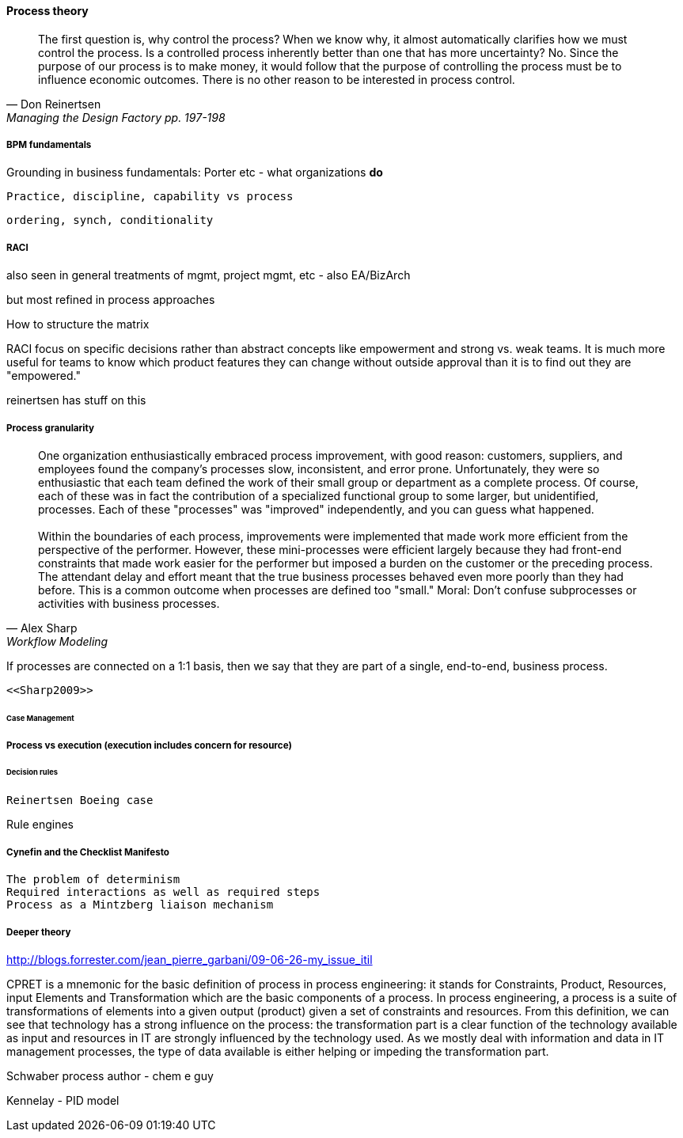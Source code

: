 ==== Process theory
[quote, Don Reinertsen, Managing the Design Factory pp. 197-198]
The first question is, why control the process? When we know why, it almost automatically clarifies how we must control the process. Is a controlled process inherently better than one that has more uncertainty? No. Since the purpose of our process is to make money, it would follow that the purpose of controlling the process must be to influence economic outcomes. There is no other reason to be interested in process control.

===== BPM fundamentals
Grounding in business fundamentals: Porter etc - what organizations *do*

 Practice, discipline, capability vs process

 ordering, synch, conditionality

===== RACI
also seen in general treatments of mgmt, project mgmt, etc - also EA/BizArch

but most refined in process approaches

How to structure the matrix

RACI
focus on specific decisions rather than abstract concepts like empowerment and strong vs. weak teams. It is much more useful for teams to know which product features they can change without outside approval than it is to find out they are "empowered."

reinertsen has stuff on this

===== Process granularity
[quote, Alex Sharp, Workflow Modeling]
One organization enthusiastically embraced process improvement, with good reason: customers, suppliers, and employees found the company's processes slow, inconsistent, and error prone. Unfortunately, they were so enthusiastic that each team defined the work of their small group or department as a complete process. Of course, each of these was in fact the contribution of a specialized functional group to some larger, but unidentified, processes. Each of these "processes" was "improved" independently, and you can guess what happened. +
 +
 Within the boundaries of each process, improvements were implemented that made work more efficient from the perspective of the performer. However, these mini-processes were efficient largely because they had front-end constraints that made work easier for the performer but imposed a burden on the customer or the preceding process. The attendant delay and effort meant that the true business processes behaved even more poorly than they had before. This is a common outcome when processes are defined too "small." Moral: Don't confuse subprocesses or activities with business processes.

If processes are connected on a 1:1 basis, then we say that they are part of a single, end-to-end, business process.

 <<Sharp2009>>


====== Case Management

===== Process vs execution (execution includes concern for resource)

====== Decision rules
 Reinertsen Boeing case

Rule engines

===== Cynefin and the Checklist Manifesto
  The problem of determinism
  Required interactions as well as required steps
  Process as a Mintzberg liaison mechanism

===== Deeper theory

http://blogs.forrester.com/jean_pierre_garbani/09-06-26-my_issue_itil

CPRET is a mnemonic for the basic definition of process in process engineering: it stands for Constraints, Product, Resources, input Elements and Transformation which are the basic components of a process. In process engineering, a process is a suite of transformations of elements into a given output (product) given a set of constraints and resources. From this definition, we can see that technology has a strong influence on the process: the transformation part is a clear function of the technology available as input and resources in IT are strongly influenced by the technology used. As we mostly deal with information and data in IT management processes, the type of data available is either helping or impeding the transformation part.

Schwaber process author - chem e guy

Kennelay - PID model
